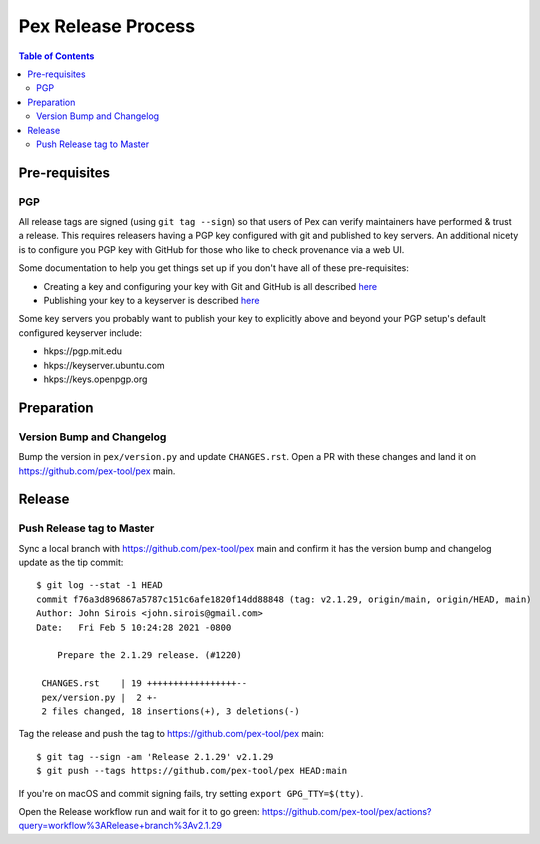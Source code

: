===================
Pex Release Process
===================

.. contents:: Table of Contents

Pre-requisites
==============

PGP
---

All release tags are signed (using ``git tag --sign``) so that users of Pex can verify maintainers
have performed & trust a release. This requires releasers having a PGP key configured with git and
published to key servers. An additional nicety is to configure you PGP key with GitHub for those who
like to check provenance via a web UI.

Some documentation to help you get things set up if you don't have all of these pre-requisites:

+ Creating a key and configuring your key with Git and GitHub is all described `here <https://docs.github.com/en/authentication/managing-commit-signature-verification/about-commit-signature-verification>`_
+ Publishing your key to a keyserver is described `here <https://www.gnupg.org/gph/en/manual/x457.html>`_

Some key servers you probably want to publish your key to explicitly above and beyond your PGP setup's
default configured keyserver include:

+ hkps://pgp.mit.edu
+ hkps://keyserver.ubuntu.com
+ hkps://keys.openpgp.org

Preparation
===========

Version Bump and Changelog
--------------------------

Bump the version in ``pex/version.py`` and update ``CHANGES.rst``. Open a PR with these changes and
land it on https://github.com/pex-tool/pex main.

Release
=======

Push Release tag to Master
--------------------------

Sync a local branch with https://github.com/pex-tool/pex main and confirm it has the version
bump and changelog update as the tip commit:

::

    $ git log --stat -1 HEAD
    commit f76a3d896867a5787c151c6afe1820f14dd88848 (tag: v2.1.29, origin/main, origin/HEAD, main)
    Author: John Sirois <john.sirois@gmail.com>
    Date:   Fri Feb 5 10:24:28 2021 -0800

        Prepare the 2.1.29 release. (#1220)

     CHANGES.rst    | 19 +++++++++++++++++--
     pex/version.py |  2 +-
     2 files changed, 18 insertions(+), 3 deletions(-)

Tag the release and push the tag to https://github.com/pex-tool/pex main:

::

    $ git tag --sign -am 'Release 2.1.29' v2.1.29
    $ git push --tags https://github.com/pex-tool/pex HEAD:main

If you're on macOS and commit signing fails, try setting ``export GPG_TTY=$(tty)``.

Open the Release workflow run and wait for it to go green:
https://github.com/pex-tool/pex/actions?query=workflow%3ARelease+branch%3Av2.1.29
